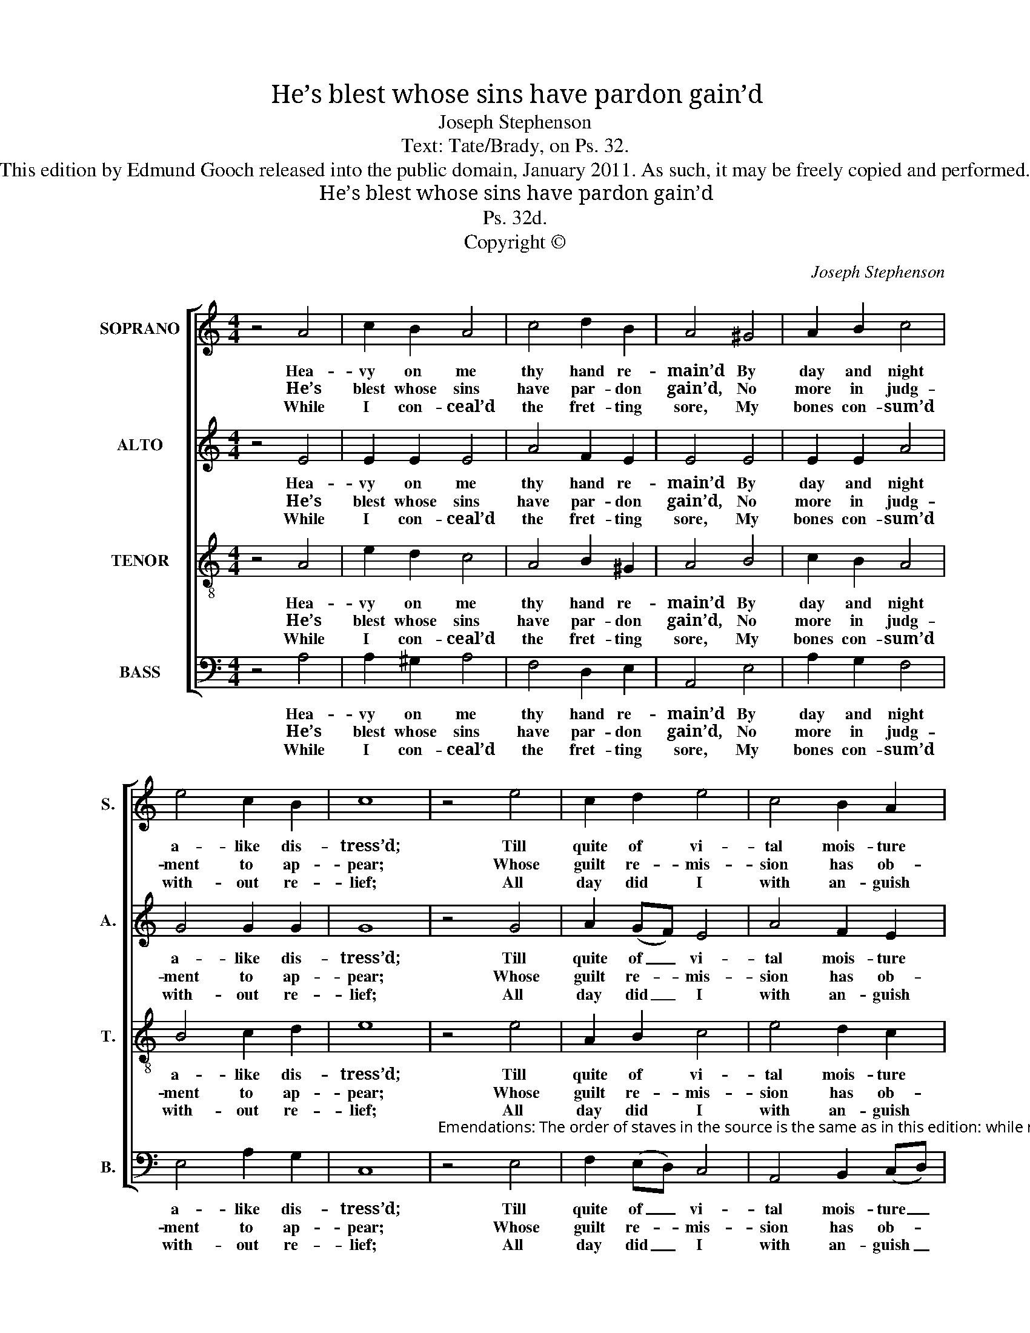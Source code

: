 X:1
T:He’s blest whose sins have pardon gain’d
T:Joseph Stephenson
T:Text: Tate/Brady, on Ps. 32.
T:This edition by Edmund Gooch released into the public domain, January 2011. As such, it may be freely copied and performed.
T:He’s blest whose sins have pardon gain’d
T:Ps. 32d.
T:Copyright © 
C:Joseph Stephenson
Z:Text: Tate/Brady, on Ps. 32.
Z:Copyright ©
%%score [ 1 2 3 4 ]
L:1/8
M:4/4
K:C
V:1 treble nm="SOPRANO" snm="S."
V:2 treble nm="ALTO" snm="A."
V:3 treble-8 transpose=-12 nm="TENOR" snm="T."
V:4 bass nm="BASS" snm="B."
V:1
 z4 A4 | c2 B2 A4 | c4 d2 B2 | A4 ^G4 | A2 B2 c4 | e4 c2 B2 | c8 | z4 e4 | c2 d2 e4 | c4 B2 A2 | %10
w: Hea-|vy on me|thy hand re-|main’d By|day and night|a- like dis-|tress’d;|Till|quite of vi-|tal mois- ture|
w: He’s|blest whose sins|have par- don|gain’d, No|more in judg-|ment to ap-|pear;|Whose|guilt re- mis-|sion has ob-|
w: While|I con- ceal’d|the fret- ting|sore, My|bones con- sum’d|with- out re-|lief;|All|day did I|with an- guish|
 ^G4 A4 | B2 (cd) e4 | c4 d2 B2 | A8 |] %14
w: drain’d, Like|land with _ sum-|mer’s drought op-|press’d.|
w: tain’d, And|whose re- * pen-|tance is sin-|cere.|
w: roar, But|no com- * plaints|as- suag’d my|grief.|
V:2
 z4 E4 | E2 E2 E4 | A4 F2 E2 | E4 E4 | E2 E2 A4 | G4 G2 G2 | G8 | z4 G4 | A2 (GF) E4 | A4 F2 E2 | %10
w: Hea-|vy on me|thy hand re-|main’d By|day and night|a- like dis-|tress’d;|Till|quite of _ vi-|tal mois- ture|
w: He’s|blest whose sins|have par- don|gain’d, No|more in judg-|ment to ap-|pear;|Whose|guilt re- * mis-|sion has ob-|
w: While|I con- ceal’d|the fret- ting|sore, My|bones con- sum’d|with- out re-|lief;|All|day did _ I|with an- guish|
 E4 E4 | G2 G2 G4 | A4 F2 E2 | E8 |] %14
w: drain’d, Like|land with sum-|mer’s drought op-|press’d.|
w: tain’d, And|whose re- pen-|tance is sin-|cere.|
w: roar, But|no com- plaints|as- suag’d my|grief.|
V:3
 z4 A4 | e2 d2 c4 | A4 B2 ^G2 | A4 B4 | c2 B2 A4 | B4 c2 d2 | e8 | z4 e4 | A2 B2 c4 | e4 d2 c2 | %10
w: Hea-|vy on me|thy hand re-|main’d By|day and night|a- like dis-|tress’d;|Till|quite of vi-|tal mois- ture|
w: He’s|blest whose sins|have par- don|gain’d, No|more in judg-|ment to ap-|pear;|Whose|guilt re- mis-|sion has ob-|
w: While|I con- ceal’d|the fret- ting|sore, My|bones con- sum’d|with- out re-|lief;|All|day did I|with an- guish|
 B4 c4 | e2 B2 c4 | A4 B2 ^G2 | A8 |] %14
w: drain’d, Like|land with sum-|mer’s drought op-|press’d.|
w: tain’d, And|whose re- pen-|tance is sin-|cere.|
w: roar, But|no com- plaints|as- suag’d my|grief.|
V:4
 z4 A,4 | A,2 ^G,2 A,4 | F,4 D,2 E,2 | A,,4 E,4 | A,2 G,2 F,4 | E,4 A,2 G,2 | C,8 | %7
w: Hea-|vy on me|thy hand re-|main’d By|day and night|a- like dis-|tress’d;|
w: He’s|blest whose sins|have par- don|gain’d, No|more in judg-|ment to ap-|pear;|
w: While|I con- ceal’d|the fret- ting|sore, My|bones con- sum’d|with- out re-|lief;|
"^Emendations: The order of staves in the source is the same as in this edition: while no indication is given in the sourceof which part is the treble and which is the tenor in this piece, the first piece in the book starts with a 'Treble solo',which is printed on the first stave of the four-stave system, all other staves having rests printed.The counter part is notated in the alto clef in the source. The only indications of the text in the source are the tunetitle 'Ps 32d.' and the opening words 'He’s blest whose sins': the first four stanzas of the text have been underlaideditorially." z4 E,4 | %8
w: Till|
w: Whose|
w: All|
 F,2 (E,D,) C,4 | A,,4 B,,2 (C,D,) | E,4 A,4 | E,2 E,2 C,4 | F,4 D,2 E,2 | A,,8 |] %14
w: quite of _ vi-|tal mois- ture _|drain’d, Like|land with sum-|mer’s drought op-|press’d.|
w: guilt re- * mis-|sion has ob- *|tain’d, And|whose re- pen-|tance is sin-|cere.|
w: day did _ I|with an- guish _|roar, But|no com- plaints|as- suag’d my|grief.|

